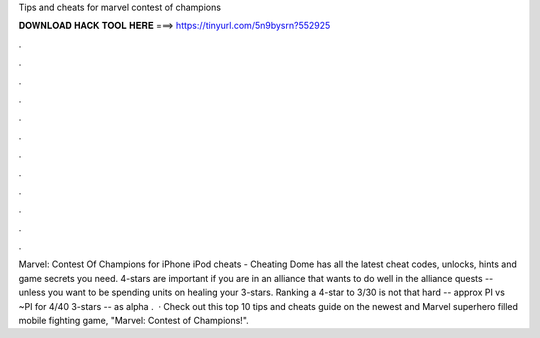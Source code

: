 Tips and cheats for marvel contest of champions

𝐃𝐎𝐖𝐍𝐋𝐎𝐀𝐃 𝐇𝐀𝐂𝐊 𝐓𝐎𝐎𝐋 𝐇𝐄𝐑𝐄 ===> https://tinyurl.com/5n9bysrn?552925

.

.

.

.

.

.

.

.

.

.

.

.

Marvel: Contest Of Champions for iPhone iPod cheats - Cheating Dome has all the latest cheat codes, unlocks, hints and game secrets you need. 4-stars are important if you are in an alliance that wants to do well in the alliance quests -- unless you want to be spending units on healing your 3-stars. Ranking a 4-star to 3/30 is not that hard -- approx PI vs ~PI for 4/40 3-stars -- as alpha .  · Check out this top 10 tips and cheats guide on the newest and Marvel superhero filled mobile fighting game, "Marvel: Contest of Champions!".